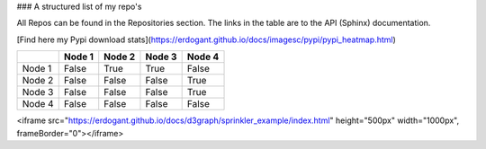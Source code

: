 ### A structured list of my repo's

All Repos can be found in the Repositories section. The links in the table are to the API (Sphinx) documentation.

[Find here my Pypi download stats](https://erdogant.github.io/docs/imagesc/pypi/pypi_heatmap.html)


.. table::
  
  +-----------+--------+-----------+--------+-----------+
  |           | Node 1 | Node 2    | Node 3 | Node 4    |
  +===========+========+===========+========+===========+
  | Node 1    | False  | True      | True   | False     |
  +-----------+--------+-----------+--------+-----------+
  | Node 2    | False  | False     | False  | True      |
  +-----------+--------+-----------+--------+-----------+
  | Node 3    | False  | False     | False  | True      |
  +-----------+--------+-----------+--------+-----------+
  | Node 4    | False  | False     | False  | False     |
  +-----------+--------+-----------+--------+-----------+


<iframe src="https://erdogant.github.io/docs/d3graph/sprinkler_example/index.html" height="500px" width="1000px", frameBorder="0"></iframe>
